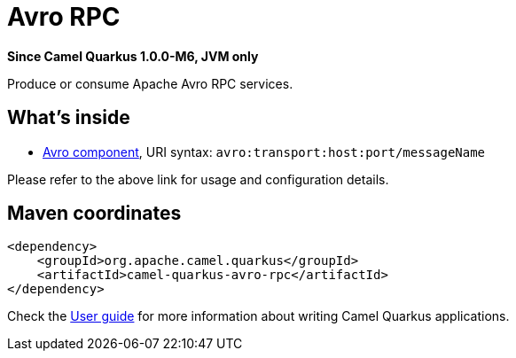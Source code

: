 // Do not edit directly!
// This file was generated by camel-quarkus-package-maven-plugin:update-extension-doc-page

[[avro-rpc]]
= Avro RPC

*Since Camel Quarkus 1.0.0-M6, JVM only*

Produce or consume Apache Avro RPC services.

== What's inside

* https://camel.apache.org/components/latest/avro-component.html[Avro component], URI syntax: `avro:transport:host:port/messageName`

Please refer to the above link for usage and configuration details.

== Maven coordinates

[source,xml]
----
<dependency>
    <groupId>org.apache.camel.quarkus</groupId>
    <artifactId>camel-quarkus-avro-rpc</artifactId>
</dependency>
----

Check the xref:user-guide.adoc[User guide] for more information about writing Camel Quarkus applications.
